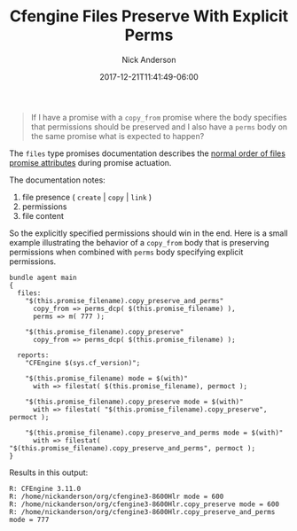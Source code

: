 #+Title: Cfengine Files Preserve With Explicit Perms
#+AUTHOR: Nick Anderson
#+DATE: 2017-12-21T11:41:49-06:00
#+TAGS: cfengine
#+DRAFT: false

#+BEGIN_QUOTE
If I have a promise with a =copy_from= promise where the body specifies that
permissions should be preserved and I also have a =perms= body on the same
promise what is expected to happen?
#+END_QUOTE

The =files= type promises documentation describes the [[https://docs.cfengine.com/docs/3.10/reference-promise-types-files.html#normal-ordering-of-promise-attributes][normal order of files
promise attributes]] during promise actuation.

The documentation notes:

1. file presence ( =create= | =copy= | =link= )
2. permissions
3. file content

So the explicitly specified permissions should win in the end. Here is a small
example illustrating the behavior of a =copy_from= body that is preserving
permissions when combined with =perms= body specifying explicit permissions.

#+Name: Example illustrating behaviour of copy_from preserve with explicit perms
#+BEGIN_SRC cfengine3 :exports both
  bundle agent main
  {
    files:
      "$(this.promise_filename).copy_preserve_and_perms"    
        copy_from => perms_dcp( $(this.promise_filename) ),
        perms => m( 777 );

      "$(this.promise_filename).copy_preserve"    
        copy_from => perms_dcp( $(this.promise_filename) );

    reports:
      "CFEngine $(sys.cf_version)";

      "$(this.promise_filename) mode = $(with)" 
        with => filestat( $(this.promise_filename), permoct );

      "$(this.promise_filename).copy_preserve mode = $(with)" 
        with => filestat( "$(this.promise_filename).copy_preserve", permoct );
      
      "$(this.promise_filename).copy_preserve_and_perms mode = $(with)" 
        with => filestat( "$(this.promise_filename).copy_preserve_and_perms", permoct );
  }
#+END_SRC

Results in this output:

#+RESULTS: Example illustrating behaviour of copy_from preserve with explicit perms
: R: CFEngine 3.11.0
: R: /home/nickanderson/org/cfengine3-8600Hlr mode = 600
: R: /home/nickanderson/org/cfengine3-8600Hlr.copy_preserve mode = 600
: R: /home/nickanderson/org/cfengine3-8600Hlr.copy_preserve_and_perms mode = 777

